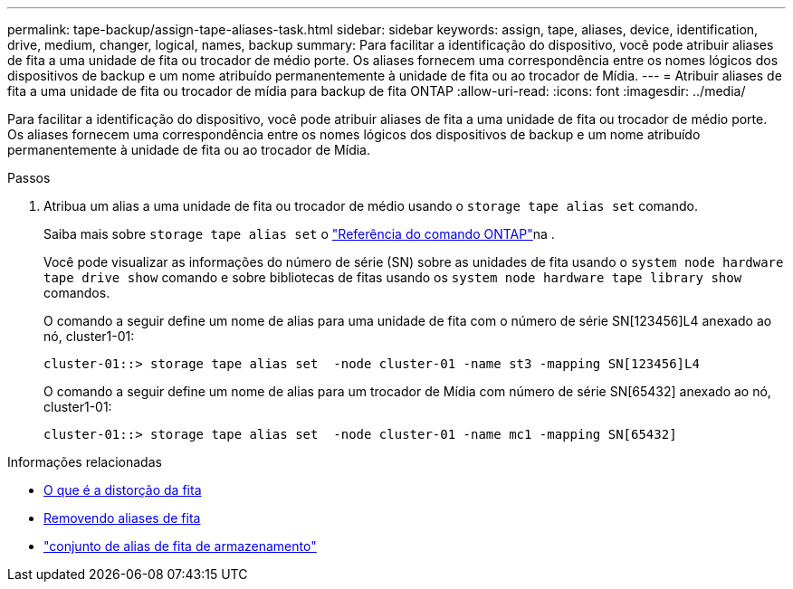 ---
permalink: tape-backup/assign-tape-aliases-task.html 
sidebar: sidebar 
keywords: assign, tape, aliases, device, identification, drive, medium, changer, logical, names, backup 
summary: Para facilitar a identificação do dispositivo, você pode atribuir aliases de fita a uma unidade de fita ou trocador de médio porte. Os aliases fornecem uma correspondência entre os nomes lógicos dos dispositivos de backup e um nome atribuído permanentemente à unidade de fita ou ao trocador de Mídia. 
---
= Atribuir aliases de fita a uma unidade de fita ou trocador de mídia para backup de fita ONTAP
:allow-uri-read: 
:icons: font
:imagesdir: ../media/


[role="lead"]
Para facilitar a identificação do dispositivo, você pode atribuir aliases de fita a uma unidade de fita ou trocador de médio porte. Os aliases fornecem uma correspondência entre os nomes lógicos dos dispositivos de backup e um nome atribuído permanentemente à unidade de fita ou ao trocador de Mídia.

.Passos
. Atribua um alias a uma unidade de fita ou trocador de médio usando o `storage tape alias set` comando.
+
Saiba mais sobre `storage tape alias set` o link:https://docs.netapp.com/us-en/ontap-cli/storage-tape-alias-set.html["Referência do comando ONTAP"^]na .

+
Você pode visualizar as informações do número de série (SN) sobre as unidades de fita usando o `system node hardware tape drive show` comando e sobre bibliotecas de fitas usando os `system node hardware tape library show` comandos.

+
O comando a seguir define um nome de alias para uma unidade de fita com o número de série SN[123456]L4 anexado ao nó, cluster1-01:

+
[listing]
----
cluster-01::> storage tape alias set  -node cluster-01 -name st3 -mapping SN[123456]L4
----
+
O comando a seguir define um nome de alias para um trocador de Mídia com número de série SN[65432] anexado ao nó, cluster1-01:

+
[listing]
----
cluster-01::> storage tape alias set  -node cluster-01 -name mc1 -mapping SN[65432]
----


.Informações relacionadas
* xref:assign-tape-aliases-concept.adoc[O que é a distorção da fita]
* xref:remove-tape-aliases-task.adoc[Removendo aliases de fita]
* link:https://docs.netapp.com/us-en/ontap-cli/storage-tape-alias-set.html["conjunto de alias de fita de armazenamento"^]

